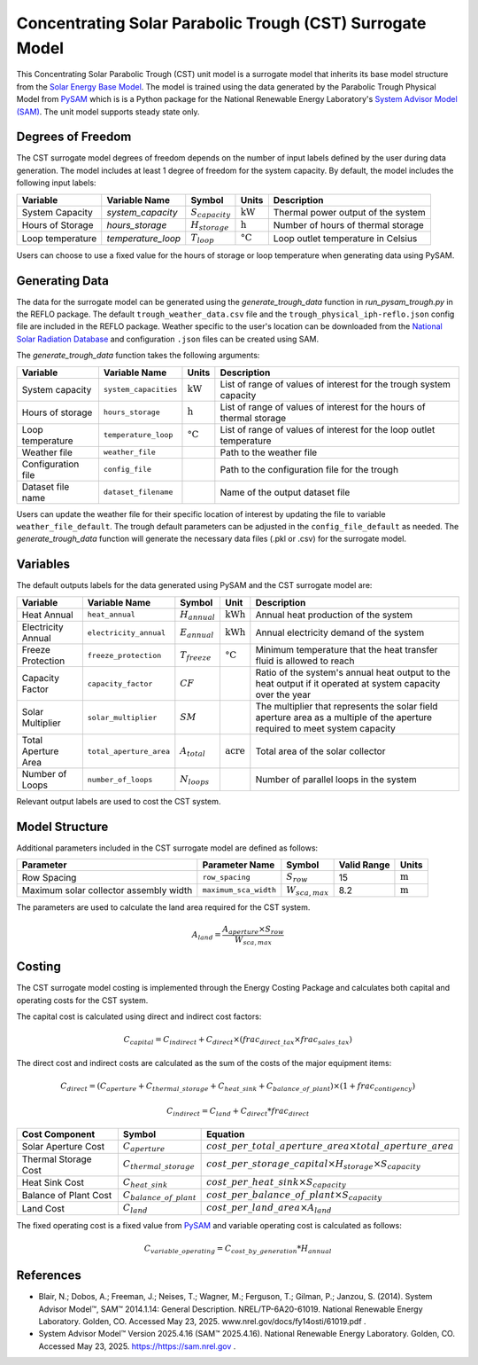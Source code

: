 Concentrating Solar Parabolic Trough​ (CST) Surrogate Model
====================================================

This Concentrating Solar Parabolic Trough (CST) unit model is a surrogate model that inherits its base model structure from the `Solar Energy Base Model <https://watertap.readthedocs.io/en/latest/technical_reference/unit_models/energy_models/solar_energy_base.html>`_.
The model is trained using the data generated by the Parabolic Trough Physical Model from `PySAM <https://nrel-pysam.readthedocs.io/en/main/>`_ which is is a Python package for the National Renewable Energy Laboratory's `System Advisor Model (SAM) <https://sam.nrel.gov>`_.
The unit model supports steady state only.

Degrees of Freedom
------------------

The CST surrogate model degrees of freedom depends on the number of input labels defined by the user during data generation. The model includes at least 1 degree of freedom
for the system capacity. By default, the model includes the following input labels:

.. csv-table::
   :header: "Variable", "Variable Name","Symbol", "Units", "Description"

   "System Capacity", "`system_capacity`", ":math:`S_{capacity}`", ":math:`\text{kW}`", "Thermal power output of the system"
   "Hours of Storage", "`hours_storage`", ":math:`H_{storage}`", ":math:`\text{h}`", "Number of hours of thermal storage"
   "Loop temperature", "`temperature_loop`", ":math:`T_{loop}`", ":math:`\text{°C}`", "Loop outlet temperature in Celsius"

Users can choose to use a fixed value for the hours of storage or loop temperature when generating data using PySAM.

Generating Data
---------------

The data for the surrogate model can be generated using the `generate_trough_data` function in `run_pysam_trough.py` in the REFLO package.
The default ``trough_weather_data.csv`` file and the ``trough_physical_iph-reflo.json`` config file are included in the REFLO package.
Weather  specific to the user's location can be downloaded from the `National Solar Radiation Database <https://nsrdb.nrel.gov/data-viewer>`_ and configuration ``.json`` files can be created using SAM.

The `generate_trough_data` function takes the following arguments:

.. csv-table::
   :header: "Variable", "Variable Name", "Units", "Description"

   "System capacity", "``system_capacities``", ":math:`\text{kW}`", "List of range of values of interest for the trough system capacity"
   "Hours of storage", "``hours_storage``", ":math:`\text{h}`", "List of range of values of interest for the hours of thermal storage"
   "Loop temperature", "``temperature_loop``", ":math:`\text{°C}`", "List of range of values of interest for the loop outlet temperature"
   "Weather file", "``weather_file``", "", "Path to the weather file"
   "Configuration file", "``config_file``", "", "Path to the configuration file for the trough"
   "Dataset file name", "``dataset_filename``", "", "Name of the output dataset file"

Users can update the weather file for their specific location of interest by updating the file to variable ``weather_file_default``.
The trough default parameters can be adjusted in the ``config_file_default`` as needed.
The `generate_trough_data` function will generate the necessary data files (.pkl or .csv) for the surrogate model. 

Variables
---------

The default outputs labels for the data generated using PySAM and the CST surrogate model are:

.. csv-table::
   :header:  "Variable", "Variable Name", "Symbol", "Unit", "Description"

   "Heat Annual","``heat_annual``", ":math:`H_{annual}`", ":math:`\text{kWh}`", "Annual heat production of the system"
   "Electricity Annual", "``electricity_annual``", ":math:`E_{annual}`", ":math:`\text{kWh}`", "Annual electricity demand of the system"
   "Freeze Protection", "``freeze_protection``", ":math:`T_{freeze}`", ":math:`\text{°C}`", "Minimum temperature that the heat transfer fluid is allowed to reach"
   "Capacity Factor", "``capacity_factor``", ":math:`CF`", "", "Ratio of the system's annual heat output to the heat output if it operated at system capacity over the year"
   "Solar Multiplier", "``solar_multiplier``", ":math:`SM`", "", "The multiplier that represents the solar field aperture area as a multiple of the aperture required to meet system capacity"
   "Total Aperture Area", "``total_aperture_area``", ":math:`A_{total}`", ":math:`\text{acre}`", "Total area of the solar collector"
   "Number of Loops", "``number_of_loops``", ":math:`N_{loops}`", "", "Number of parallel loops in the system"

Relevant output labels are used to cost the CST system.

Model Structure
---------------

Additional parameters included in the CST surrogate model are defined as follows:

.. csv-table::
   :header: "Parameter", "Parameter Name", "Symbol", "Valid Range", "Units"

   "Row Spacing", "``row_spacing``", ":math:`S_{row}`", "15", ":math:`\text{m}`"
   "Maximum solar collector assembly width", "``maximum_sca_width``", ":math:`W_{sca,max}`", "8.2", ":math:`\text{m}`"


The parameters are used to calculate the land area required for the CST system.

.. math::

    A_{land} = \frac{A_{aperture} \times S_{row}}{W_{sca,max}}

Costing
--------

The CST surrogate model costing is implemented through the Energy Costing Package and calculates both capital and operating costs for the CST system.

The capital cost is calculated using direct and indirect cost factors:

.. math::

    C_{capital} = C_{indirect} + C_{direct}\times (frac_{direct\_tax}\times frac_{sales\_tax})

The direct cost and indirect costs are calculated as the sum of the costs of the major equipment items:

.. math::

   C_{direct} = (C_{aperture} + C_{thermal\_storage} + C_{heat\_sink} + C_{balance\_of\_plant}) \times (1 + frac_{contigency})

.. math::

   C_{indirect} = C_{land} + C_{direct}*frac_{direct}

.. csv-table::
   :header: "Cost Component","Symbol", "Equation"

   "Solar Aperture Cost", ":math:`C_{aperture}`", ":math:`cost\_per\_total\_aperture\_area \times total\_aperture\_area`"
   "Thermal Storage Cost", ":math:`C_{thermal\_storage}`", ":math:`cost\_per\_storage\_capital \times H_{storage} \times S_{capacity}`"
   "Heat Sink Cost", ":math:`C_{heat\_sink}`", ":math:`cost\_per\_heat\_sink \times S_{capacity}`"
   "Balance of Plant Cost", ":math:`C_{balance\_of\_plant}`", ":math:`cost\_per\_balance\_of\_plant \times S_{capacity}`"
   "Land Cost", ":math:`C_{land}`", ":math:`cost\_per\_land\_area \times A_{land}`"


The fixed operating cost is a fixed value from `PySAM <https://nrel-pysam.readthedocs.io/en/main/>`_  and variable operating cost is calculated as follows:

.. math::

   C_{variable\_operating} = C_{cost\_by\_generation}*H_{annual}


References
----------
* Blair, N.; Dobos, A.; Freeman, J.; Neises, T.; Wagner, M.; Ferguson, T.; Gilman, P.; Janzou, S. (2014). System Advisor Model™, SAM™ 2014.1.14: General Description. NREL/TP-6A20-61019. National Renewable Energy Laboratory. Golden, CO. Accessed May 23, 2025. www.nrel.gov/docs/fy14osti/61019.pdf . 
* System Advisor Model™ Version 2025.4.16 (SAM™ 2025.4.16). National Renewable Energy Laboratory. Golden, CO. Accessed May 23, 2025. https://https://sam.nrel.gov .
